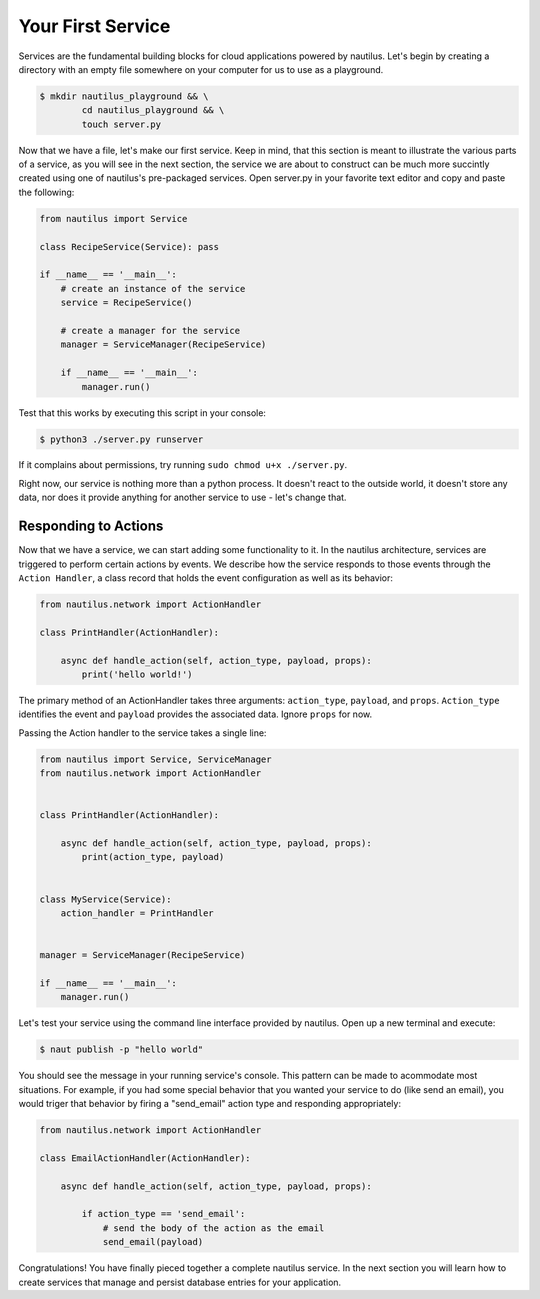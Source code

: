 Your First Service
===================

Services are the fundamental building blocks for cloud applications powered by
nautilus. Let's begin by creating a directory with an empty file somewhere on
your computer for us to use as a playground.

.. code-block:: bash

    $ mkdir nautilus_playground && \
            cd nautilus_playground && \
            touch server.py

Now that we have a file, let's make our first service. Keep in mind, that
this section is meant to illustrate the various parts of a service, as you
will see in the next section, the service we are about to construct can be
much more succintly created using one of nautilus's pre-packaged services.
Open server.py in your favorite text editor and copy and paste the following:

.. code-block:: python

    from nautilus import Service

    class RecipeService(Service): pass

    if __name__ == '__main__':
        # create an instance of the service
        service = RecipeService()

        # create a manager for the service
        manager = ServiceManager(RecipeService)

        if __name__ == '__main__':
            manager.run()


Test that this works by executing this script in your console:

.. code-block:: bash

    $ python3 ./server.py runserver


If it complains about permissions, try running ``sudo chmod u+x ./server.py``.


Right now, our service is nothing more than a python process. It doesn't react
to the outside world, it doesn't store any data, nor does it provide
anything for another service to use - let's change that.

Responding to Actions
-----------------------

Now that we have a service, we can start adding some functionality to it. In the
nautilus architecture, services are triggered to perform certain actions by
events. We describe how the service responds to those events through
the ``Action Handler``, a class record that holds the event configuration
as well as its behavior:


.. code-block:: python

    from nautilus.network import ActionHandler

    class PrintHandler(ActionHandler):

        async def handle_action(self, action_type, payload, props):
            print('hello world!')

The primary method of an ActionHandler takes three arguments: ``action_type``,
``payload``, and ``props``. ``Action_type`` identifies the event and
``payload`` provides the associated data. Ignore ``props`` for now.

Passing the Action handler to the service takes a single line:

.. code-block:: python

    from nautilus import Service, ServiceManager
    from nautilus.network import ActionHandler


    class PrintHandler(ActionHandler):

        async def handle_action(self, action_type, payload, props):
            print(action_type, payload)


    class MyService(Service):
        action_handler = PrintHandler


    manager = ServiceManager(RecipeService)

    if __name__ == '__main__':
        manager.run()


Let's test your service using the command line interface provided by nautilus.
Open up a new terminal and execute:

.. code-block:: bash

    $ naut publish -p "hello world"

You should see the message in your running service's console. This pattern
can be made to acommodate most situations. For example, if you had
some special behavior that you wanted your service to do (like send an email),
you would triger that behavior by firing a "send_email" action type and
responding appropriately:

.. code-block:: python

    from nautilus.network import ActionHandler

    class EmailActionHandler(ActionHandler):

        async def handle_action(self, action_type, payload, props):

            if action_type == 'send_email':
                # send the body of the action as the email
                send_email(payload)



Congratulations! You have finally pieced together a complete nautilus service.
In the next section you will learn how to create services that
manage and persist database entries for your application.